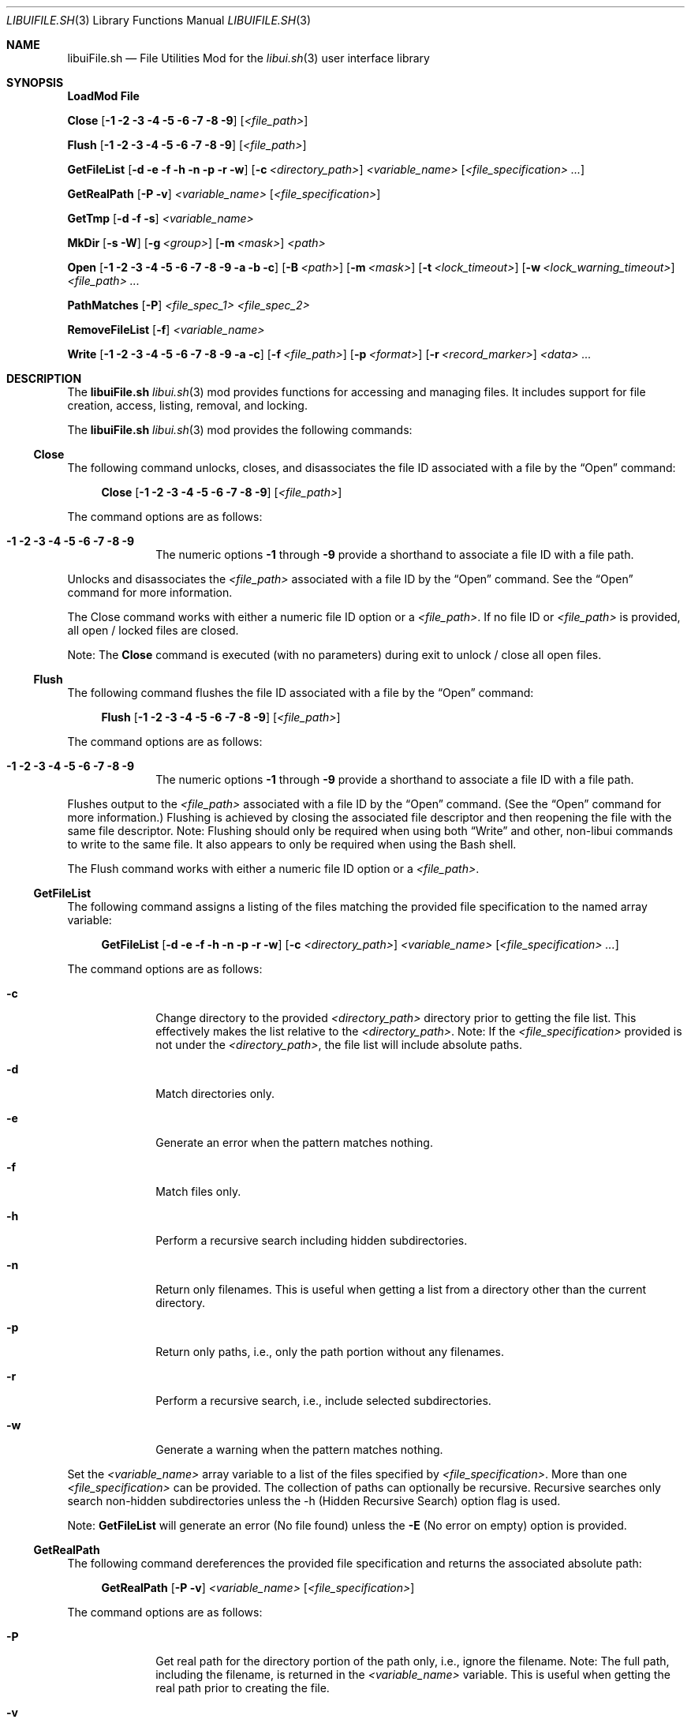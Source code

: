 .\" Manpage for libuiFile.sh
.\" Please contact fharvell@siteservices.net to correct errors or typos. Please
.\" note that the libui library is young and under active development.
.\"
.\" Copyright 2018-2025 siteservices.net, Inc. and made available in the public
.\" domain.  Permission is unconditionally granted to anyone with an interest,
.\" the rights to use, modify, publish, distribute, sublicense, and/or sell this
.\" content and associated files.
.\"
.\" All content is provided "as is", without warranty of any kind, expressed or
.\" implied, including but not limited to merchantability, fitness for a
.\" particular purpose, and noninfringement.  In no event shall the authors or
.\" copyright holders be liable for any claim, damages, or other liability,
.\" whether in an action of contract, tort, or otherwise, arising from, out of,
.\" or in connection with this content or use of the associated files.
.\"
.Dd January 2, 2024
.Dt LIBUIFILE.SH 3
.Os
.Sh NAME
.Nm libuiFile.sh
.Nd File Utilities Mod for the
.Xr libui.sh 3
user interface library
.Pp
.Sh SYNOPSIS
.Sy LoadMod File
.Pp
.Sy Close
.Op Fl 1 Fl 2 Fl 3 Fl 4 Fl 5 Fl 6 Fl 7 Fl 8 Fl 9
.Op Ar <file_path>
.Pp
.Sy Flush
.Op Fl 1 Fl 2 Fl 3 Fl 4 Fl 5 Fl 6 Fl 7 Fl 8 Fl 9
.Op Ar <file_path>
.Pp
.Sy GetFileList
.Op Fl d Fl e Fl f Fl h Fl n Fl p Fl r Fl w
.Op Fl c Ar <directory_path>
.Ar <variable_name>
.Op Ar <file_specification> ...
.Pp
.Sy GetRealPath
.Op Fl P Fl v
.Ar <variable_name> Op Ar <file_specification>
.Pp
.Sy GetTmp
.Op Fl d Fl f Fl s
.Ar <variable_name>
.Pp
.Sy MkDir
.Op Fl s Fl W
.Op Fl g Ar <group>
.Op Fl m Ar <mask>
.Ar <path>
.Pp
.Sy Open
.Op Fl 1 Fl 2 Fl 3 Fl 4 Fl 5 Fl 6 Fl 7 Fl 8 Fl 9 Fl a Fl b Fl c
.Op Fl B Ar <path>
.Op Fl m Ar <mask>
.Op Fl t Ar <lock_timeout>
.Op Fl w Ar <lock_warning_timeout>
.Ar <file_path> ...
.Pp
.Sy PathMatches
.Op Fl P
.Ar <file_spec_1> <file_spec_2>
.Pp
.Sy RemoveFileList
.Op Fl f
.Ar <variable_name>
.Pp
.Sy Write
.Op Fl 1 Fl 2 Fl 3 Fl 4 Fl 5 Fl 6 Fl 7 Fl 8 Fl 9 Fl a Fl c
.Op Fl f Ar <file_path>
.Op Fl p Ar <format>
.Op Fl r Ar <record_marker>
.Ar <data> ...
.Sh DESCRIPTION
The
.Nm
.Xr libui.sh 3
mod provides functions for accessing and managing files.
It includes support for file creation, access, listing, removal, and locking.
.Pp
The
.Nm
.Xr libui.sh 3
mod provides the following commands:
.Ss Close
The following command unlocks, closes, and disassociates the file ID associated
with a file by the
.Sx Open
command:
.Bd -ragged -offset 4n
.Sy Close
.Op Fl 1 Fl 2 Fl 3 Fl 4 Fl 5 Fl 6 Fl 7 Fl 8 Fl 9
.Op Ar <file_path>
.Ed
.Pp
The command options are as follows:
.Bl -tag -offset 4n -width 4n
.It Fl 1 Fl 2 Fl 3 Fl 4 Fl 5 Fl 6 Fl 7 Fl 8 Fl 9
The numeric options
.Fl 1
through
.Fl 9
provide a shorthand to associate a file ID with a file path.
.El
.Pp
Unlocks and disassociates the
.Ar <file_path>
associated with a file ID by the
.Sx Open
command.
See the
.Sx Open
command for more information.
.Pp
The Close command works with either a numeric file ID option or a
.Ar <file_path> .
If no file ID or
.Ar <file_path>
is provided, all open / locked files are closed.
.Pp
Note: The
.Sy Close
command is executed (with no parameters) during exit to unlock / close all open
files.
.Ss Flush
The following command flushes the file ID associated with a file by the
.Sx Open
command:
.Bd -ragged -offset 4n
.Sy Flush
.Op Fl 1 Fl 2 Fl 3 Fl 4 Fl 5 Fl 6 Fl 7 Fl 8 Fl 9
.Op Ar <file_path>
.Ed
.Pp
The command options are as follows:
.Bl -tag -offset 4n -width 4n
.It Fl 1 Fl 2 Fl 3 Fl 4 Fl 5 Fl 6 Fl 7 Fl 8 Fl 9
The numeric options
.Fl 1
through
.Fl 9
provide a shorthand to associate a file ID with a file path.
.El
.Pp
Flushes output to the
.Ar <file_path>
associated with a file ID by the
.Sx Open
command.
(See the
.Sx Open
command for more information.)
Flushing is achieved by closing the associated file descriptor and then
reopening the file with the same file descriptor.
Note: Flushing should only be required when using both
.Sx Write
and other, non-libui commands to write to the same file.
It also appears to only be required when using the Bash shell.
.Pp
The Flush command works with either a numeric file ID option or a
.Ar <file_path> .
.Ss GetFileList
The following command assigns a listing of the files matching the provided file
specification to the named array variable:
.Bd -ragged -offset 4n
.Sy GetFileList
.Op Fl d Fl e Fl f Fl h Fl n Fl p Fl r Fl w
.Op Fl c Ar <directory_path>
.Ar <variable_name>
.Op Ar <file_specification> ...
.Ed
.Pp
The command options are as follows:
.Bl -tag -offset 4n -width 4n
.It Fl c
Change directory to the provided
.Ar <directory_path>
directory prior to getting the file list.
This effectively makes the list relative to the
.Ar <directory_path> .
Note: If the
.Ar <file_specification>
provided is not under the
.Ar <directory_path> ,
the file list will include absolute paths.
.It Fl d
Match directories only.
.It Fl e
Generate an error when the pattern matches nothing.
.It Fl f
Match files only.
.It Fl h
Perform a recursive search including hidden subdirectories.
.It Fl n
Return only filenames.
This is useful when getting a list from a directory other than the current
directory.
.It Fl p
Return only paths, i.e., only the path portion without any filenames.
.It Fl r
Perform a recursive search, i.e., include selected subdirectories.
.It Fl w
Generate a warning when the pattern matches nothing.
.El
.Pp
Set the
.Ar <variable_name>
array variable to a list of the files specified by
.Ar <file_specification> .
More than one
.Ar <file_specification>
can be provided.
The collection of paths can optionally be recursive.
Recursive searches only search non-hidden subdirectories unless the -h (Hidden
Recursive Search) option flag is used.
.Pp
Note:
.Sy GetFileList
will generate an error (No file found) unless the
.Fl E
(No error on empty) option is provided.
.Ss GetRealPath
The following command dereferences the provided file specification and returns
the associated absolute path:
.Bd -ragged -offset 4n
.Sy GetRealPath
.Op Fl P Fl v
.Ar <variable_name> Op Ar <file_specification>
.Ed
.Pp
The command options are as follows:
.Bl -tag -offset 4n -width 4n
.It Fl P
Get real path for the directory portion of the path only, i.e., ignore the
filename.
Note: The full path, including the filename, is returned in the
.Ar <variable_name>
variable.
This is useful when getting the real path prior to creating the file.
.It Fl v
Only validate the path.
The variable is updated with a valid path, changing an initial "~" to ${HOME}
and an initial "." to ${IWD} (the initial (starting) working directory).
This is useful when the path does not exist, but will be created.
.El
.Pp
Set the
.Ar <variable_name>
variable to the real, dereferenced, path of the path specified by
.Ar <file_specification> .
This command dereferences any symbolic links and provides the "real" absolute
path of the specified file / path.
Only one
.Ar <file_specification>
can be provided.
If a file specification is not provided, the value currently stored in the
.Ar <variable_name>
variable is used as the file specification.
.Ss GetTmp
The following command creates a temporary directory / file / subdirectory and
assigns the path to the named variable:
.Bd -ragged -offset 4n
.Sy GetTmp
.Op Fl d Fl f Fl s
.Ar <variable_name>
.Ed
.Pp
The command options are as follows:
.Bl -tag -offset 4n -width 4n
.It Fl d
Create temporary directory.
.It Fl f
Create temporary file.
.It Fl s
Create temporary subdirectory.
.El
.Pp
When called with the
.Fl d
option (or without an option), a temporary directory will be created on the
first call and its path is stored in the
.Ar <variable_name>
variable.
.Pp
When called with the
.Fl f
option, a file with a unique filename will be created within the temporary
directory (above) and its path is stored in the
.Ar <variable_name>
variable.
.Pp
When called with the
.Fl s
option, a subdirectory with a unique filename will be created within the
temporary directory (above) and its path is stored in the
.Ar <variable_name>
variable.
.Pp
Note:
.Sy GetTmp
will only create one temporary (parent) directory.
It will reuse that same directory if called more than once.
The temporary (parent) directory and its contents should be removed
automatically on exit.
.Ss MkDir
The following command creates a directory path and sets permissions on any
created directories:
.Bd -ragged -offset 4n
.Sy MkDir
.Op Fl s Fl W
.Op Fl g Ar <group>
.Op Fl m Ar <mask>
.Ar <path>
.Ed
.Pp
The command options are as follows:
.Bl -tag -offset 4n -width 4n
.It Fl g Ar <group>
Set the group ownership of any created directories to
.Ar <group> .
.It Fl m Ar <mask>
Use the
.Ar <mask>
as the umask when creating any needed directories.
.It Fl s
Set the setgid bit for any created directories.
.It Fl W
Do not generate a warning message if a failure occurs when making the directory.
.El
While the standard
.Xr mkdir 1
command can be used to create a directory path (with the -p option flag), it
does not properly set the permissions of any created parent directories.
This command, however, sets the proper permissions on any created directories.
.Ss Open
The following command opens a file, locks it, and associates a file ID with the
file path:
.Bd -ragged -offset 4n
.Sy Open
.Op Fl 1 Fl 2 Fl 3 Fl 4 Fl 5 Fl 6 Fl 7 Fl 8 Fl 9 Fl a Fl b Fl c
.Op Fl B Ar <path>
.Op Fl m Ar <mask>
.Op Fl t Ar <lock_timeout>
.Op Fl w Ar <lock_warning_timeout>
.Ar <file_path> ...
.Ed
.Pp
The command options are as follows:
.Bl -tag -offset 4n -width 4n
.It Fl 1 Fl 2 Fl 3 Fl 4 Fl 5 Fl 6 Fl 7 Fl 8 Fl 9
The numeric options
.Fl 1
through
.Fl 9
provide a shorthand to associate a file ID with a file path.
.It Fl a
Open the file, and append after any existing data. (This is the default.)
.It Fl b
Backup the
.Ar <file_path>
file to a bzipped file in the same directory with the same filename and with a
".0.bz2" extension (e.g.: <file_path>.0.bz2).
.It Fl B Ar <path>
Backup the
.Ar <file_path>
file to a bzipped file located at
.Ar <path> .
.Pp
If
.Ar <path>
is a directory, then the backup file will have the same filename with a ".0.bz2"
extension (e.g.: <file_path>.0.bz2) and will be located in the
.Ar <path>
directory.
Additional backup copies, up to LIBUI_BACKUPS copies (default of 10), will also
be kept with each successive version incrementally numbered starting with 1.
.Pp
If
.Ar <path>
is not a directory, then the backup file will have the
.Ar <path>
filename with a ".0.bz2" extension (e.g.: <path>.0.bz2) and will be located in
the same directory as the
.Ar <file_path>
file.
.It Fl c
Open the file, removing any existing data.
.It Fl m Ar <mask>
Use
.Ar <mask>
to set the umask when creating a new file using the
.Fl c
(Create) file option.
See
.Xr umask 1
for more information about the available
.Sy umask
options.
.It Fl t Ar <lock_timeout>
Use
.Ar <lock_timeout>
as the time in seconds to wait for an exclusive access lock on
.Ar <path> .
The script will display a caution message if the exclusive access lock cannot be
obtained.
The
.Xr libui.sh 3
default timeout can be changed by setting the environment variable
.Ev LIBUI_LOCKTIMEOUT .
The default wait time is 30 seconds.
  local _File_w="${LIBUI_LOCKWARN:-5}"
.It Fl w Ar <lock_warning_timeout>
Use
.Ar <lock_warning_timeout>
as the wait time in seconds before displaying a caution message to the user that
the script is waiting for an exclusive access lock on
.Ar <path> .
The
.Xr libui.sh 3
default wait time can be changed by setting the environment variable
.Ev LIBUI_LOCKWARN .
The default wait time is 5 seconds.
.El
.Pp
Opens the
.Ar <file_path>
file (creating it if necessary), locks the file, and associates the
.Ar <file_path>
with a file ID.
Any file opened using the
.Sy Open
command should be closed using the
.Sx Close
command.
.Pp
If no file ID is provided, the next file ID is allocated starting with 1.
The file ID is incremented each time
.Sy Open
is called.
The file ID can be used as an option flag with the
.Sx Action
command, the
.Sx Write
command, or the
.Sx Close
command.
See the
.Sx Action
command, the
.Sx Write
command, or the
.Sx Close
command above fore more information.
.Pp
If the
.Fl a
(Append) option flag is provided, writes to the file will be appended after any
existing data.
This is the default operation.
If the
.Fl c
(Create) option flag is provided, the file is created, i.e. any existing data is
erased.
.Ss PathMatches
The following command checks if the two provided file paths are the same file /
directory:
.Bd -ragged -offset 4n
.Sy PathMatches
.Op Fl P
.Ar <file_spec_1> <file_spec_2>
.Ed
.Pp
The command options are as follows:
.Bl -tag -offset 4n -width 4n
.It Fl P
Match the path portion only, ignoring the filenames.
.El
.Pp
Compares the file inodes associated with the file paths specified by
.Ar <file_spec_1>
and
.Ar <file_spec_2> .
Returns 0 (true) if the files (inodes) exist and match.
Returns 1 (false) if a file does not exist or the inodes do not match.
Only one
.Ar <file_spec_1>
and one
.Ar <file_spec_2>
can be provided.
.Pp
Note: This command dereferences any symbolic links and uses filesystem inodes to
ensure an accurate match.
.Ss RemoveFileList
The following command removes the files / directories matching the provided
paths listed in the named array variable:
.Bd -ragged -offset 4n
.Sy RemoveFileList
.Op Fl f
.Ar <variable_name>
.Ed
.Pp
The command options are as follows:
.Bl -tag -offset 4n -width 4n
.It Fl f
Force removal of the files / directories.
.El
.Pp
Removes the paths contained in the
.Ar <variable_name>
array variable.
The
.Fl f
option uses the
.Fl f
(Force) option with the rm / rmdir commands to force the removal of the files /
directories.
.Pp
Note: The
.Sx RemoveFileList
command causes
.Nm
to load the sort mod if not already loaded.
See
.Xr libuiSort.sh 3
for more information.
.Ss Write
The following command writes data into a file associated with a file ID:
.Bd -ragged -offset 4n
.Sy Write
.Op Fl 1 Fl 2 Fl 3 Fl 4 Fl 5 Fl 6 Fl 7 Fl 8 Fl 9 Fl a Fl c
.Op Fl f Ar <file_path>
.Op Fl p Ar <format>
.Op Fl r Ar <record_marker>
.Ar <data> ...
.Ed
.Pp
The command options are as follows:
.Bl -tag -offset 4n -width 4n
.It Fl 1 Fl 2 Fl 3 Fl 4 Fl 5 Fl 6 Fl 7 Fl 8 Fl 9
The numeric options
.Fl 1
through
.Fl 9
provide a shorthand to access the file paths associated with a file ID by the
.Sx Open
command.
See the
.Sx Open
command for more information.
.It Fl a
Open the file, and append
.Ar <data>
after any existing data.
This option is only applicable when also using the
.Fl f Ar <file_path>
option.
.It Fl c
Open the file, removing any existing data before writing
.Ar <data> .
This option is only applicable when also using the
.Fl f Ar <file_path>
option.
.It Fl f Ar <file_path>
The
.Fl f Ar <file_path>
(File) option provides direct access to the file provided as
.Ar <file_path> .
.Pp
Important: The use of the
.Fl f Ar <file_path>
option does not lock the
.Ar <file_path>
file for exclusive access.
If the
.Ar <file_path>
file should be locked, the
.Sx Open
and
.Sx Close
commands should be used before and after the
.Sy Write
command.
.It Fl p
The
.Fl p
(Print Format) option supports writing the
.Ar <data>
using the
.Xr printf 3
style format string provided in
.Ar <format> .
.It Fl r
The
.Fl r
(Record Marker) option outputs the
.Ar <data>
following each entry with the marker provided in
.Ar <record_marker> .
.El
.Pp
Writes the
.Ar <data>
to the file associated with an
.Sx Open
file ID or provided file.
The default operation is to write to the file associated with file ID 1.
.Sh FILES
The
.Nm
.Xr libui.sh 3
mod creates a temporary directory (via mktemp) when using the GetTmp command.
The library attempts to track and remove the temporary directory upon exit.
Certain circumstances (e.g.: some crashes) prevent the _Cleanup handler from
being executed leaving the temporary directory in place.
.Sh EXAMPLES
Some examples include:
.Bd -literal -offset 4n
.Sy LoadMod File
.Sy GetTmp tmpdir
.Ed
.Pp
Creates a unique, temporary directory and assigns the path to the "tmpdir"
variable.
.Bd -literal -offset 4n
.Sy LoadMod File
.Sy Open -1 -c ${tmpdir}/log
.Sy Write -1 "Added the ${var} data to ${file}."
.Sy Close -1
.Ed
.Pp
Creates, opens, and locks the file "${tmpdir}/log", writes the new entry to the
file, and then unlocks the file.
.Sh Notes
The
.Nm
.Xr libui.sh 3
mod maps the file IDs to file descriptors 10 through 19, with 10
reserved for
.Xr libui.sh 3
internal file operations.
.Sh SEE ALSO
.Xr bash 1 ,
.Xr mkdir 1 ,
.Xr zsh 1 ,
.Xr libui.sh 3
.Sh AUTHORS
.An F Harvell
.Mt <fharvell@siteservices.net>
.Sh BUGS
No known bugs.
